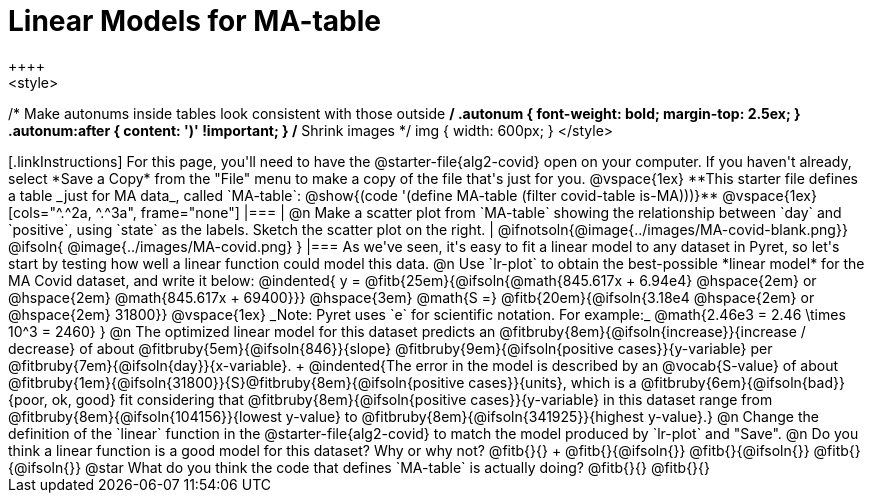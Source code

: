 = Linear Models for MA-table
++++
<style>
/* Make autonums inside tables look consistent with those outside */
.autonum { font-weight: bold; margin-top: 2.5ex; }
.autonum:after { content: ')' !important; }
/* Shrink images */
img { width: 600px; }
</style>
++++

[.linkInstructions]
For this page, you'll need to have the @starter-file{alg2-covid} open on your computer. If you haven't already, select *Save a Copy* from the "File" menu to make a copy of the file that's just for you.

@vspace{1ex}

**This starter file defines a table _just for MA data_, called `MA-table`: @show{(code '(define MA-table (filter covid-table is-MA)))}**

@vspace{1ex}

[cols="^.^2a, ^.^3a", frame="none"]
|===
| @n Make a scatter plot from `MA-table` showing the relationship between `day` and `positive`, using `state` as the labels. Sketch the scatter plot on the right.
|
@ifnotsoln{@image{../images/MA-covid-blank.png}}
@ifsoln{   @image{../images/MA-covid.png}      }
|===

As we've seen, it's easy to fit a linear model to any dataset in Pyret, so let's start by testing how well a linear function could model this data.

@n Use `lr-plot` to obtain the best-possible *linear model* for the MA Covid dataset, and write it below:

@indented{
y = @fitb{25em}{@ifsoln{@math{845.617x + 6.94e4} @hspace{2em} or @hspace{2em} @math{845.617x + 69400}}} @hspace{3em} @math{S =} @fitb{20em}{@ifsoln{3.18e4  @hspace{2em} or  @hspace{2em} 31800}}

@vspace{1ex}

_Note: Pyret uses `e` for scientific notation. For example:_ @math{2.46e3 = 2.46 \times 10^3 = 2460}
}
@n The optimized linear model for this dataset predicts an @fitbruby{8em}{@ifsoln{increase}}{increase / decrease} of about @fitbruby{5em}{@ifsoln{846}}{slope} @fitbruby{9em}{@ifsoln{positive cases}}{y-variable} per @fitbruby{7em}{@ifsoln{day}}{x-variable}. +
@indented{The error in the model is described by an @vocab{S-value} of about @fitbruby{1em}{@ifsoln{31800}}{S}@fitbruby{8em}{@ifsoln{positive cases}}{units}, which is a @fitbruby{6em}{@ifsoln{bad}}{poor, ok, good} fit considering that @fitbruby{8em}{@ifsoln{positive cases}}{y-variable} in this dataset range from @fitbruby{8em}{@ifsoln{104156}}{lowest y-value} to @fitbruby{8em}{@ifsoln{341925}}{highest y-value}.}

@n Change the definition of the `linear` function in the @starter-file{alg2-covid} to match the model produced by `lr-plot` and "Save".

@n Do you think a linear function is a good model for this dataset? Why or why not? @fitb{}{} +

@fitb{}{@ifsoln{}}

@fitb{}{@ifsoln{}}

@fitb{}{@ifsoln{}}

@star What do you think the code that defines `MA-table` is actually doing? @fitb{}{}

@fitb{}{}

